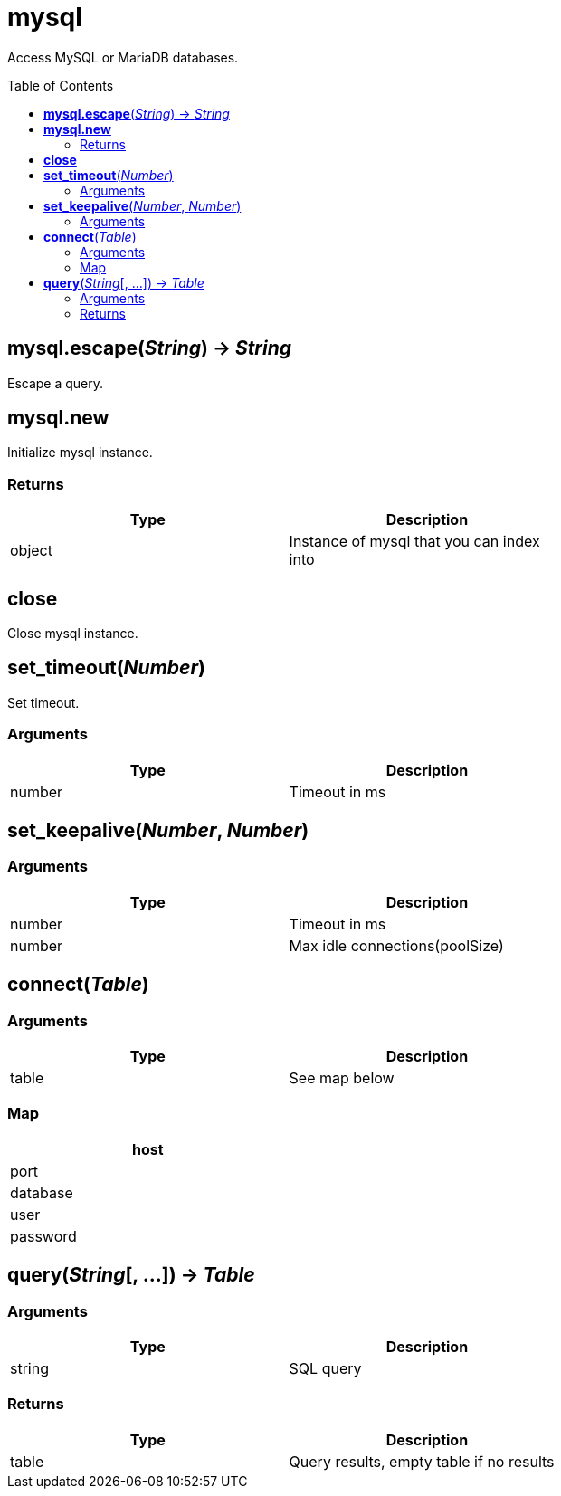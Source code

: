 = mysql
:toc:
:toc-placement!:

Access MySQL or MariaDB databases.

toc::[]

== *mysql.escape*(_String_) -> _String_
Escape a query.

== *mysql.new*
Initialize mysql instance.

=== Returns
[options="header",width="72%"]
|===
|Type |Description
|object |Instance of mysql that you can index into
|===

== *close*
Close mysql instance.

== *set_timeout*(_Number_)
Set timeout.

=== Arguments
[options="header",width="72%"]
|===
|Type |Description
|number |Timeout in ms
|===

== *set_keepalive*(_Number_, _Number_)

=== Arguments
[options="header",width="72%"]
|===
|Type |Description
|number |Timeout in ms
|number |Max idle connections(poolSize)
|===

== *connect*(_Table_)

=== Arguments
[options="header",width="72%"]
|===
|Type |Description
|table |See map below
|===

=== Map
[options="header",width="72%"]
|===
|host |
|port |
|database |
|user |
|password |
|===

== *query*(_String_[, ...]) -> _Table_

=== Arguments
[options="header",width="72%"]
|===
|Type |Description
|string |SQL query
|===

=== Returns
[options="header",width="72%"]
|===
|Type |Description
|table |Query results, empty table if no results
|===
